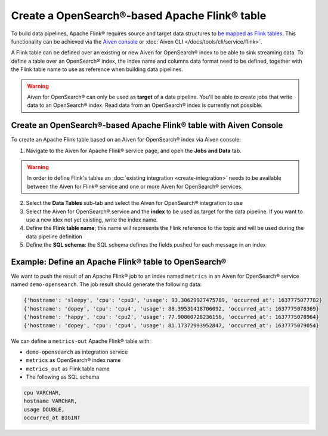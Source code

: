 Create a OpenSearch®-based Apache Flink® table
==============================================

To build data pipelines, Apache Flink® requires source and target data structures to `be mapped as Flink tables <https://ci.apache.org/projects/flink/flink-docs-release-1.13/docs/dev/table/sql/create/#create-table>`_. This functionality can be achieved via the `Aiven console <https://console.aiven.io/>`_ or :doc:`Aiven CLI </docs/tools/cli/service/flink>`.

A Flink table can be defined over an existing or new Aiven for OpenSearch® index to be able to sink streaming data. To define a table over an OpenSearch® index, the index name and columns data format need to be defined, together with the Flink table name to use as reference when building data pipelines.

.. Warning:: 

    Aiven for OpenSearch® can only be used as **target** of a data pipeline. You'll be able to create jobs that write data to an OpenSearch® index. Read data from an OpenSearch® index is currently not possible.


Create an OpenSearch®-based Apache Flink® table with Aiven Console
------------------------------------------------------------------

To create an Apache Flink table based on an Aiven for OpenSearch® index via Aiven console:

1. Navigate to the Aiven for Apache Flink® service page, and open the **Jobs and Data** tab.

.. Warning::

    In order to define Flink's tables an :doc:`existing integration <create-integration>` needs to be available between the Aiven for Flink® service and one or more Aiven for OpenSearch® services.

2. Select the **Data Tables** sub-tab and select the Aiven for OpenSearch® integration to use

3. Select the Aiven for OpenSearch® service and the **index** to be used as target for the data pipeline. If you want to use a new idex not yet existing, write the index name.

4. Define the **Flink table name**; this name will represents the Flink reference to the topic and will be used during the data pipeline definition

5. Define the **SQL schema**: the SQL schema defines the fields pushed for each message in an index

Example: Define an Apache Flink® table to OpenSearch®   
-----------------------------------------------------

We want to push the result of an Apache Flink® job to an index named  ``metrics`` in an Aiven for OpenSearch® service named ``demo-opensearch``. The job result should generate the following data:

.. code:: text

    {'hostname': 'sleepy', 'cpu': 'cpu3', 'usage': 93.30629927475789, 'occurred_at': 1637775077782}
    {'hostname': 'dopey', 'cpu': 'cpu4', 'usage': 88.39531418706092, 'occurred_at': 1637775078369}
    {'hostname': 'happy', 'cpu': 'cpu2', 'usage': 77.90860728236156, 'occurred_at': 1637775078964}
    {'hostname': 'dopey', 'cpu': 'cpu4', 'usage': 81.17372993952847, 'occurred_at': 1637775079054}

We can define a ``metrics-out`` Apache Flink® table with:

* ``demo-opensearch`` as integration service
* ``metrics`` as OpenSearch® index name
* ``metrics_out`` as Flink table name
* The following as SQL schema

.. code:: sql 

    cpu VARCHAR,
    hostname VARCHAR,
    usage DOUBLE,
    occurred_at BIGINT